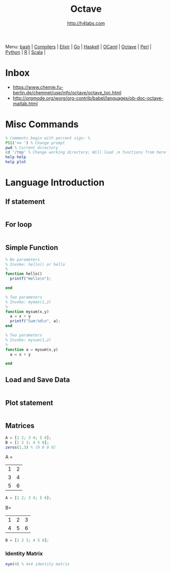 #+STARTUP: showall
#+TITLE: Octave
#+AUTHOR: http://h4labs.com
#+HTML_HEAD: <link rel="stylesheet" type="text/css" href="/resources/css/myorg.css" />

Menu: [[file:bash.org][bash]] | [[file:compilers.org][Compilers]] | [[file:elixir.org][Elixir]] | [[file:go.org][Go]] | [[file:haskell.org][Haskell]] | [[file:ocaml.org][OCaml]] |  [[file:octave.org][Octave]] | [[file:perl.org][Perl]] | [[file:python.org][Python]] | [[file:r.org][R]] | [[file:scala.org][Scala]] | 

* Inbox
+ https://www.chemie.fu-berlin.de/chemnet/use/info/octave/octave_toc.html
+ http://orgmode.org/worg/org-contrib/babel/languages/ob-doc-octave-matlab.html

* Misc Commands
#+BEGIN_SRC octave
% Comments begin with percent sign: %
PS1('>> ') % Change prompt
pwd % Current directory
cd '/tmp' % Change working directory; Will load .m functions from here
help help
help plot
#+END_SRC

* Language Introduction

** If statement
#+BEGIN_SRC octave

#+END_SRC

** For loop
#+BEGIN_SRC octave

#+END_SRC

** Simple Function
#+BEGIN_SRC octave
% No parameters
% Invoke: hello() or hello
%
function hello()
  printf("Hello\n");

end

% Two parameters
% Invoke: mymax(1,2)
%
function mysum(x,y)
  a = x + y
  printf("Sum:%d\n", a);
end

% Two parameters
% Invoke: mysum(1,2)
%
function a = mysum(x,y)
  a = x + y

end
#+END_SRC

** Load and Save Data
#+BEGIN_SRC octave

#+END_SRC

** Plot statement
#+BEGIN_SRC octave

#+END_SRC

** Matrices
#+BEGIN_SRC octave
A = [1 2; 3 4; 5 6];
B = [1 2 3; 4 5 6];
zeros(1,3) % [0 0 0 0]
#+END_SRC

A = 
|1| 2|
|3|4|
|5|6|
#+BEGIN_SRC octave
A = [1 2; 3 4; 5 6];
#+END_SRC

B=
|1|2|3
|4|5|6
#+BEGIN_SRC octave
B = [1 2 3; 4 5 6];
#+END_SRC
*** Identity Matrix
#+BEGIN_SRC octave
eye(4) % 4x4 identity matrix
#+END_SRC
